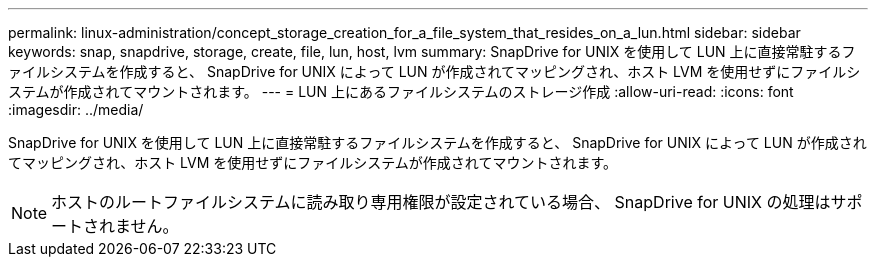 ---
permalink: linux-administration/concept_storage_creation_for_a_file_system_that_resides_on_a_lun.html 
sidebar: sidebar 
keywords: snap, snapdrive, storage, create, file, lun, host, lvm 
summary: SnapDrive for UNIX を使用して LUN 上に直接常駐するファイルシステムを作成すると、 SnapDrive for UNIX によって LUN が作成されてマッピングされ、ホスト LVM を使用せずにファイルシステムが作成されてマウントされます。 
---
= LUN 上にあるファイルシステムのストレージ作成
:allow-uri-read: 
:icons: font
:imagesdir: ../media/


[role="lead"]
SnapDrive for UNIX を使用して LUN 上に直接常駐するファイルシステムを作成すると、 SnapDrive for UNIX によって LUN が作成されてマッピングされ、ホスト LVM を使用せずにファイルシステムが作成されてマウントされます。


NOTE: ホストのルートファイルシステムに読み取り専用権限が設定されている場合、 SnapDrive for UNIX の処理はサポートされません。
